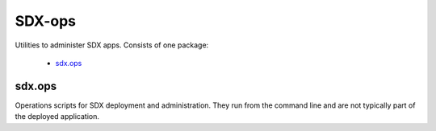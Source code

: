 ..  Titling
    ##++::==~~--''``

SDX-ops
:::::::

Utilities to administer SDX apps. Consists of one package:

    * sdx.ops_

sdx.ops
=======

Operations scripts for SDX deployment and administration. They run from the command line
and are not typically part of the deployed application.
